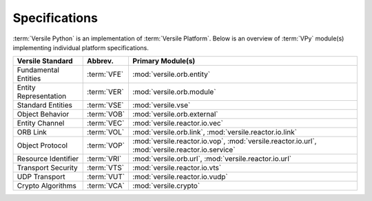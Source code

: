 .. _spec_modules:

Specifications
==============

:term:`Versile Python` is an implementation of :term:`Versile
Platform`\ . Below is an overview of :term:`VPy` module(s)
implementing individual platform specifications.

+-----------------------+-------------+-----------------------------------+
| Versile Standard      | Abbrev.     | Primary Module(s)                 |
+=======================+=============+===================================+
| Fundamental Entities  | :term:`VFE` | :mod:`versile.orb.entity`         |
+-----------------------+-------------+-----------------------------------+
| Entity Representation | :term:`VER` | :mod:`versile.orb.module`         |
+-----------------------+-------------+-----------------------------------+
| Standard Entities     | :term:`VSE` | :mod:`versile.vse`                |
+-----------------------+-------------+-----------------------------------+
| Object Behavior       | :term:`VOB` | :mod:`versile.orb.external`       |
+-----------------------+-------------+-----------------------------------+
| Entity Channel        | :term:`VEC` | :mod:`versile.reactor.io.vec`     |
+-----------------------+-------------+-----------------------------------+
| ORB Link              | :term:`VOL` | :mod:`versile.orb.link`\ ,        |
|                       |             | :mod:`versile.reactor.io.link`    |
+-----------------------+-------------+-----------------------------------+
| Object Protocol       | :term:`VOP` | :mod:`versile.reactor.io.vop`\ ,  |
|                       |             | :mod:`versile.reactor.io.url`\ ,  |
|                       |             | :mod:`versile.reactor.io.service` |
+-----------------------+-------------+-----------------------------------+
| Resource Identifier   | :term:`VRI` | :mod:`versile.orb.url`\ ,         |
|                       |             | :mod:`versile.reactor.io.url`     |
+-----------------------+-------------+-----------------------------------+
| Transport Security    | :term:`VTS` | :mod:`versile.reactor.io.vts`     |
+-----------------------+-------------+-----------------------------------+
| UDP Transport         | :term:`VUT` | :mod:`versile.reactor.io.vudp`    |
+-----------------------+-------------+-----------------------------------+
| Crypto Algorithms     | :term:`VCA` | :mod:`versile.crypto`             |
+-----------------------+-------------+-----------------------------------+
